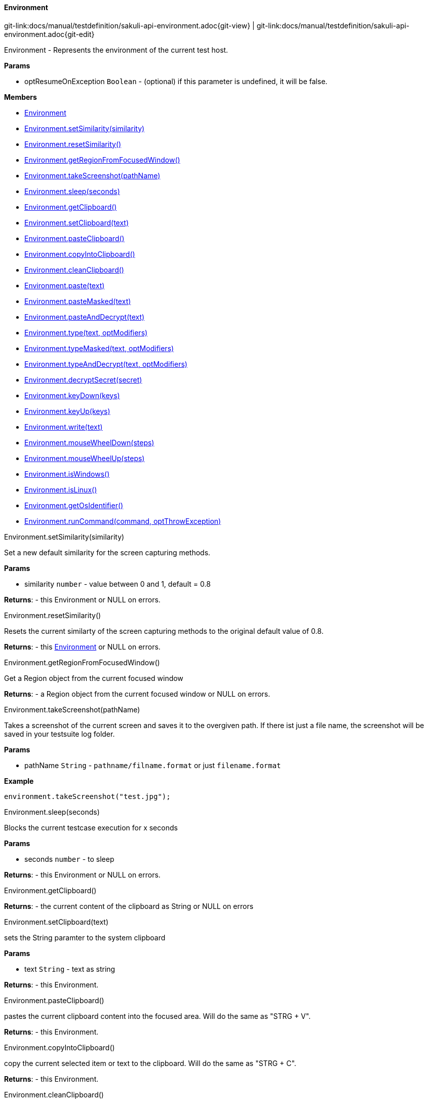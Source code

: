 
:imagesdir: ../../images

[[Environment]]
==== Environment

[#git-edit-section]
:page-path: docs/manual/testdefinition/sakuli-api-environment.adoc
git-link:{page-path}{git-view} | git-link:{page-path}{git-edit}

Environment - Represents the environment of the current test host.

*Params*

* optResumeOnException `Boolean` - (optional) if this parameter is undefined, it will be false.

*Members*

* link:#Environment[Environment]
* link:#Environment.setSimilarity[Environment.setSimilarity(similarity)]
* link:#Environment.resetSimilarity[Environment.resetSimilarity()]
* link:#Environment.getRegionFromFocusedWindow[Environment.getRegionFromFocusedWindow()]
* link:#Environment.takeScreenshot[Environment.takeScreenshot(pathName)]
* link:#Environment.sleep[Environment.sleep(seconds)]
* link:#Environment.getClipboard[Environment.getClipboard()]
* link:#Environment.setClipboard[Environment.setClipboard(text)]
* link:#Environment.pasteClipboard[Environment.pasteClipboard()]
* link:#Environment.copyIntoClipboard[Environment.copyIntoClipboard()]
* link:#Environment.cleanClipboard[Environment.cleanClipboard()]
* link:#Environment.paste[Environment.paste(text)]
* link:#Environment.pasteMasked[Environment.pasteMasked(text)]
* link:#Environment.pasteAndDecrypt[Environment.pasteAndDecrypt(text)]
* link:#Environment.type[Environment.type(text, optModifiers)]
* link:#Environment.typeMasked[Environment.typeMasked(text, optModifiers)]
* link:#Environment.typeAndDecrypt[Environment.typeAndDecrypt(text, optModifiers)]
* link:#Environment.decryptSecret[Environment.decryptSecret(secret)]
* link:#Environment.keyDown[Environment.keyDown(keys)]
* link:#Environment.keyUp[Environment.keyUp(keys)]
* link:#Environment.write[Environment.write(text)]
* link:#Environment.mouseWheelDown[Environment.mouseWheelDown(steps)]
* link:#Environment.mouseWheelUp[Environment.mouseWheelUp(steps)]
* link:#Environment.isWindows[Environment.isWindows()]
* link:#Environment.isLinux[Environment.isLinux()]
* link:#Environment.getOsIdentifier[Environment.getOsIdentifier()]
* link:#Environment.runCommand[Environment.runCommand(command, optThrowException)]


[[Environment.setSimilarity]]
.Environment.setSimilarity(similarity)

Set a new default similarity for the screen capturing methods.

*Params*

* similarity `number` - value between 0 and 1, default = 0.8

*Returns*: - this Environment or NULL on errors.

[[Environment.resetSimilarity]]
.Environment.resetSimilarity()

Resets the current similarty of the screen capturing methods to the original default value of 0.8.

*Returns*: - this link:#Environment[Environment] or NULL on errors.

[[Environment.getRegionFromFocusedWindow]]
.Environment.getRegionFromFocusedWindow()

Get a Region object from the current focused window

*Returns*: - a Region object from the current focused window
 or NULL on errors.

[[Environment.takeScreenshot]]
.Environment.takeScreenshot(pathName)

Takes a screenshot of the current screen and saves it to the overgiven path.
If there ist just a file name, the screenshot will be saved in your testsuite log folder.

*Params*

* pathName `String` - `pathname/filname.format` or just `filename.format`

*Example*
[source,js]
----
environment.takeScreenshot("test.jpg");
----


[[Environment.sleep]]
.Environment.sleep(seconds)

Blocks the current testcase execution for x seconds

*Params*

* seconds `number` - to sleep

*Returns*: - this Environment or NULL on errors.

[[Environment.getClipboard]]
.Environment.getClipboard()

*Returns*: - the current content of the clipboard as String or NULL on errors

[[Environment.setClipboard]]
.Environment.setClipboard(text)

sets the String paramter to the system clipboard

*Params*

* text `String` - text as string

*Returns*: - this Environment.

[[Environment.pasteClipboard]]
.Environment.pasteClipboard()

pastes the current clipboard content into the focused area.
Will do the same as "STRG + V".

*Returns*: - this Environment.

[[Environment.copyIntoClipboard]]
.Environment.copyIntoClipboard()

copy the current selected item or text to the clipboard.
Will do the same as "STRG + C".

*Returns*: - this Environment.

[[Environment.cleanClipboard]]
.Environment.cleanClipboard()

Clean the content of the clipboard.


[[Environment.paste]]
.Environment.paste(text)

pastes the text at the current position of the focus/carret <br/>using the
clipboard and strg/ctrl/cmd-v (paste keyboard shortcut)

*Params*

* text `String` - a string, which might contain unicode characters

*Returns*: - this Environment or NULL on errors.

[[Environment.pasteMasked]]
.Environment.pasteMasked(text)

makes a masked paste(String) without any logging.

*Params*

* text `String` - a string, which might contain unicode characters

*Returns*: - this Environment or NULL on errors.

[[Environment.pasteAndDecrypt]]
.Environment.pasteAndDecrypt(text)

combines pasteMasked(String) and decryptSecret(String).

*Params*

* text `String` - encrypted secret

*Returns*: - this Environment or NULL on errors.

[[Environment.type]]
.Environment.type(text, optModifiers)

Enters the given text one character/key after another using keyDown/keyUp.
<p/>
About the usable Key constants see documentation of Key.
The function could also type UTF-8 unicode characters, if the OS supports it.
The text is entered at the current position of the focus.

*Params*

* text `String` - containing characters and/or Key constants
* optModifiers `String` - (optional) an String with only Key constants.

*Returns*: - this Environment or NULL on errors.

[[Environment.typeMasked]]
.Environment.typeMasked(text, optModifiers)

Enters the given text one character/key after another using keyDown/keyUp.
The entered text will be masked at the logging.
<p/>
About the usable Key constants see documentation of Key.
The function could also type UTF-8 unicode characters, if the OS supports it.
The text is entered at the current position of the focus.

*Params*

* text `String` - containing characters and/or Key constants
* optModifiers `String` - (optional) an String with only Key constants.

*Returns*: - this Environment or NULL on errors.

[[Environment.typeAndDecrypt]]
.Environment.typeAndDecrypt(text, optModifiers)

Decrypt and enters the given text one character/key after another using keyDown/keyUp.
The entered text will be masked at the logging. For the details of the decryption see decryptSecret(String).
<p/>
About the usable Key constants see documentation of Key.
The function could also type UTF-8 unicode characters, if the OS supports it.
The text is entered at the current position of the focus.

*Params*

* text `String` - containing characters and/or Key constants
* optModifiers `String` - (optional) an String with only Key constants.

*Returns*: - this Environment or NULL on errors.

[[Environment.decryptSecret]]
.Environment.decryptSecret(secret)

Decrypt a encrypted secret and returns the value at runtime.
The decryption will only work if the encryption and decryption happen on the same physical machine.
There will be no logging with the decrypted secret during this step.
<p/>
To create a encrypted secret see "sakuli-manual.md".

*Params*

* secret `String` - encrypted secret as String

*Returns*: - decrypted String

[[Environment.keyDown]]
.Environment.keyDown(keys)

Press and hold the given keys including modifier keys <br/>
use the key constants defined in class Key, <br/>
which only provides a subset of a US-QWERTY PC keyboard layout <br/>
might be mixed with simple characters<br/>
use + to concatenate Key constants

*Params*

* keys `String` - valid keys

*Returns*: - this Environment or NULL on errors.

[[Environment.keyUp]]
.Environment.keyUp(keys)

release the given keys (see Environment.keyDown(…)).

*Params*

* keys `String` - valid keys

*Returns*: - this Environment or NULL on errors.

[[Environment.write]]
.Environment.write(text)

Compact alternative for type() with more options

:hardbreaks:
- special keys and options are coded as #XN. or #X+ or #X- where X is a reference for a special key and N is an optional repeat factor
A modifier key as #X. modifies the next following key the trailing . ends the special key, the + (press and hold) or - (release) does the same, but signals press-and-hold or release additionally.
except #W / #w all special keys are not case-sensitive
a #wn. inserts a wait of n millisecs or n secs if n less than 60
a #Wn. sets the type delay for the following keys (must be &gt; 60 and denotes millisecs)

- otherwise taken as normal wait
*Example:* wait 2 secs then type CMD/CTRL - N then wait 1 sec then type DOWN 3 times
*Windows/Linux:* write("#w2.#C.n#W1.#d3.")
*Mac:* write("#w2.#M.n#W1.#D3.")
for more details about the special key codes and examples consult the sikuliX docs.

:!hardbreaks:

*Params*

* text `String` - a coded text interpreted as a series of key actions (press/hold/release)

*Returns*: - this Environment or NULL on errors.

[[Environment.mouseWheelDown]]
.Environment.mouseWheelDown(steps)

move the mouse pointer to the given target location and move the
wheel the given steps down.

*Params*

* steps `number` - the number of steps


[[Environment.mouseWheelUp]]
.Environment.mouseWheelUp(steps)

move the mouse pointer to the given target location and move the
wheel the given steps up.

*Params*

* steps `number` - the number of steps


[[Environment.isWindows]]
.Environment.isWindows()

*Returns*: `boolean` - true, if the OS is any instance of an Windows based OS

[[Environment.isLinux]]
.Environment.isLinux()

*Returns*: `boolean` - true, if the OS is any instance of an Linux based OS

[[Environment.getOsIdentifier]]
.Environment.getOsIdentifier()

*Returns*: `string` - identifier of the current OS

[[Environment.runCommand]]
.Environment.runCommand(command, optThrowException)

Runs the assigned command on the host and returns the result. *Attention:* this is OS depended feature! So be
aware which os you are running, maybe us to check `Environment#isLinux()` or `Environment#isWindows()`.

*Params*

* command `string` - OS depended command as `String`
* optThrowException `boolean` - defines if an exception should be thrown, if the exit code != 0

*Returns*: - the result as `CommandLineResult` object, you can use the methods `result.getOutput()` and `result.getExitCode()`

*Example:*
[source,js]
----
var app;
if(environmen.runCommand('uname --machine') == 'x86_64'){
    //open app from other path
    app = new Application('/lib64/appname');
} else {
    app = new Application('/lib/appname');
}
----

